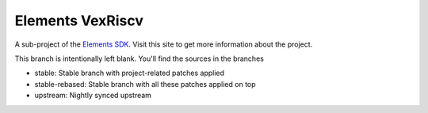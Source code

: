 Elements VexRiscv
=================

A sub-project of the `Elements SDK`_. Visit this site to get more information about the project.

This branch is intentionally left blank. You'll find the sources in the branches

- stable: Stable branch with project-related patches applied
- stable-rebased: Stable branch with all these patches applied on top
- upstream: Nightly synced upstream

.. _Elements SDK: https://github.com/phytec-labs/elements-sdk
